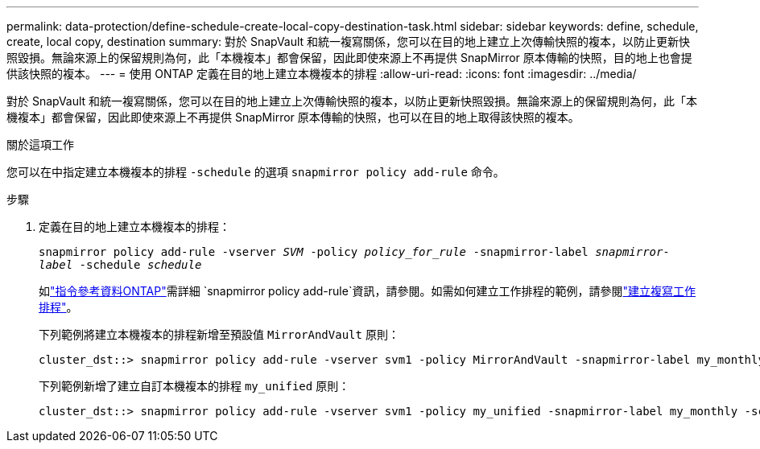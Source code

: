 ---
permalink: data-protection/define-schedule-create-local-copy-destination-task.html 
sidebar: sidebar 
keywords: define, schedule, create, local copy, destination 
summary: 對於 SnapVault 和統一複寫關係，您可以在目的地上建立上次傳輸快照的複本，以防止更新快照毀損。無論來源上的保留規則為何，此「本機複本」都會保留，因此即使來源上不再提供 SnapMirror 原本傳輸的快照，目的地上也會提供該快照的複本。 
---
= 使用 ONTAP 定義在目的地上建立本機複本的排程
:allow-uri-read: 
:icons: font
:imagesdir: ../media/


[role="lead"]
對於 SnapVault 和統一複寫關係，您可以在目的地上建立上次傳輸快照的複本，以防止更新快照毀損。無論來源上的保留規則為何，此「本機複本」都會保留，因此即使來源上不再提供 SnapMirror 原本傳輸的快照，也可以在目的地上取得該快照的複本。

.關於這項工作
您可以在中指定建立本機複本的排程 `-schedule` 的選項 `snapmirror policy add-rule` 命令。

.步驟
. 定義在目的地上建立本機複本的排程：
+
`snapmirror policy add-rule -vserver _SVM_ -policy _policy_for_rule_ -snapmirror-label _snapmirror-label_ -schedule _schedule_`

+
如link:https://docs.netapp.com/us-en/ontap-cli/snapmirror-policy-add-rule.html["指令參考資料ONTAP"^]需詳細 `snapmirror policy add-rule`資訊，請參閱。如需如何建立工作排程的範例，請參閱link:create-replication-job-schedule-task.html["建立複寫工作排程"]。

+
下列範例將建立本機複本的排程新增至預設值 `MirrorAndVault` 原則：

+
[listing]
----
cluster_dst::> snapmirror policy add-rule -vserver svm1 -policy MirrorAndVault -snapmirror-label my_monthly -schedule my_monthly
----
+
下列範例新增了建立自訂本機複本的排程 `my_unified` 原則：

+
[listing]
----
cluster_dst::> snapmirror policy add-rule -vserver svm1 -policy my_unified -snapmirror-label my_monthly -schedule my_monthly
----


